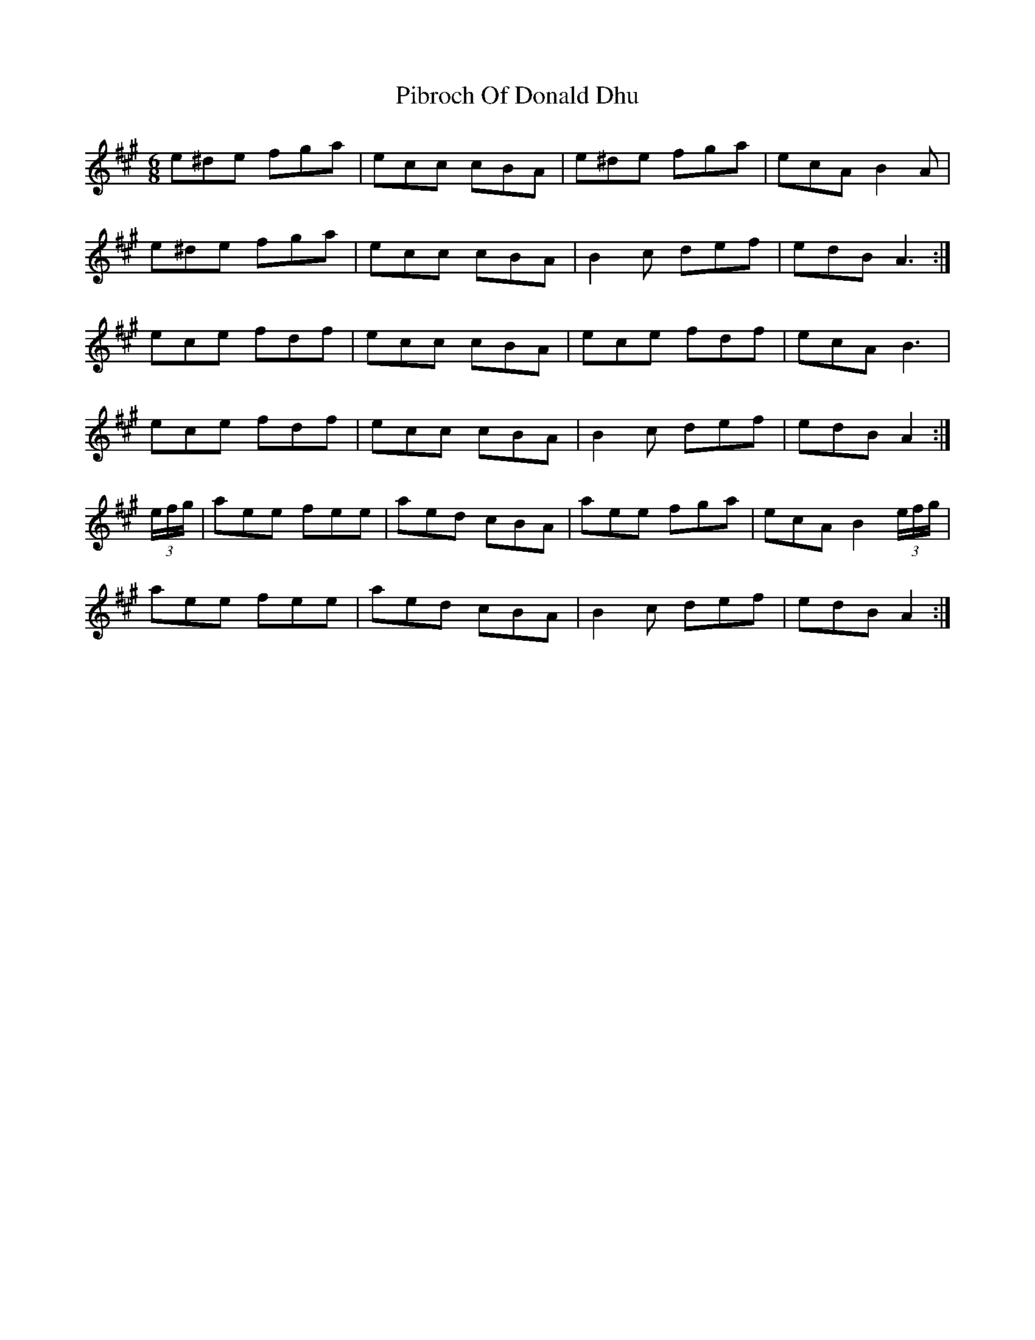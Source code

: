 X: 32255
T: Pibroch Of Donald Dhu
R: jig
M: 6/8
K: Amajor
e^de fga|ecc cBA|e^de fga|ecA B2 A|
e^de fga|ecc cBA|B2 c def|edB A3:|
ece fdf|ecc cBA|ece fdf|ecA B3|
ece fdf|ecc cBA|B2 c def|edB A2:|
(3e/f/g/|aee fee|aed cBA|aee fga|ecA B2 (3e/f/g/|
aee fee|aed cBA|B2 c def|edB A2:|

